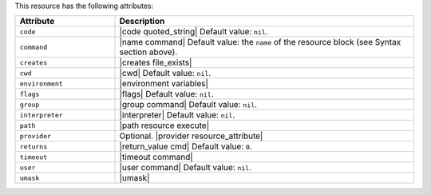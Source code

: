 .. The contents of this file are included in multiple topics.
.. This file should not be changed in a way that hinders its ability to appear in multiple documentation sets.

This resource has the following attributes:

.. list-table::
   :widths: 150 450
   :header-rows: 1

   * - Attribute
     - Description
   * - ``code``
     - |code quoted_string| Default value: ``nil``.
   * - ``command``
     - |name command| Default value: the ``name`` of the resource block (see Syntax section above).
   * - ``creates``
     - |creates file_exists|
   * - ``cwd``
     - |cwd| Default value: ``nil``.
   * - ``environment``
     - |environment variables|
   * - ``flags``
     - |flags| Default value: ``nil``.
   * - ``group``
     - |group command| Default value: ``nil``.
   * - ``interpreter``
     - |interpreter| Default value: ``nil``.
   * - ``path``
     - |path resource execute|
   * - ``provider``
     - Optional. |provider resource_attribute|
   * - ``returns``
     - |return_value cmd| Default value: ``0``.
   * - ``timeout``
     - |timeout command|
   * - ``user``
     - |user command| Default value: ``nil``.
   * - ``umask``
     - |umask|
